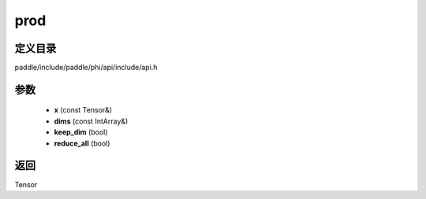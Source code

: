 .. _cn_api_paddle_experimental_prod:

prod
-------------------------------

.. cpp:function:: Tensor prod ( const Tensor & x , const IntArray & dims , bool keep_dim , bool reduce_all ) ;



定义目录
:::::::::::::::::::::
paddle/include/paddle/phi/api/include/api.h

参数
:::::::::::::::::::::
	- **x** (const Tensor&)
	- **dims** (const IntArray&)
	- **keep_dim** (bool)
	- **reduce_all** (bool)

返回
:::::::::::::::::::::
Tensor
